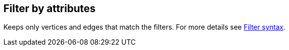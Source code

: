 ## Filter by attributes

Keeps only vertices and edges that match the filters.
For more details see link:{help}filter-syntax[Filter syntax].
